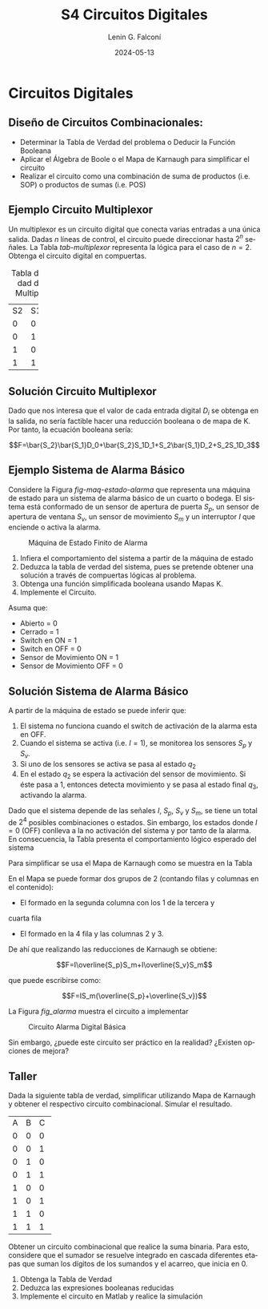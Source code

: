 
#+options: ':nil *:t -:t ::t <:t H:2 \n:nil ^:t arch:headline
#+options: author:t broken-links:nil c:nil creator:nil
#+options: d:(not "LOGBOOK") date:t e:t email:nil f:t inline:t num:t
#+options: p:nil pri:nil prop:nil stat:t tags:t tasks:t tex:t
#+options: timestamp:t title:t toc:t todo:t |:t
#+title: S4 Circuitos Digitales
#+date: 2024-05-13
#+author: Lenin G. Falconí
#+email: lenin.falconi@epn.edu.ec
#+language: es
#+select_tags: export
#+exclude_tags: noexport
#+creator: Emacs 27.1 (Org mode 9.3)

# to enable beamer mode M-x org-beamer-mode
#+options: H:2
#+latex_class: beamer
#+columns: %45ITEM %10BEAMER_env(Env) %10BEAMER_act(Act) %4BEAMER_col(Col) %8BEAMER_opt(Opt)
#+beamer_theme: Madrid
#+beamer_color_theme:
#+beamer_font_theme:
#+beamer_inner_theme:
#+beamer_outer_theme:
#+beamer_header:
#+LATEX_HEADER: \usepackage{xcolor}
#+LATEX_HEADER: \usepackage{circuitikz}
* Circuitos Digitales
# ** Máquinas de Estados Finitos
#    :PROPERTIES:
#    :BEAMER_opt: allowframebreaks
#    :END:
# - Modelo computacional que describe un fenómeno
# - Es un modelo computacional que describe las transiciones entre
#   diferentes estados posibles.
# - Permite inferir el **algoritmo** o **programa** a construir para
#   resolver un problema.
# #+CAPTION: Máquina de estado Finito para obtener tres tokens Rojos consecutivos
# [[./images/FSM-example.png]]
  
** Diseño de Circuitos Combinacionales:
- Determinar la Tabla de Verdad del problema o Deducir la Función
  Booleana
- Aplicar el Álgebra de Boole o el Mapa de Karnaugh para simplificar
  el circuito
- Realizar el circuito como una combinación de suma de productos
  (i.e. SOP) o productos de sumas (i.e. POS)

** Ejemplo Circuito Multiplexor
   :PROPERTIES:
   :BEAMER_opt: allowframebreaks
   :END:

Un multiplexor es un circuito digital que conecta varias entradas a
una única salida. Dadas $n$ líneas de control, el circuito puede
direccionar hasta $2^n$ señales. La Tabla [[tab-multiplexor]] representa la lógica
para el caso de $n=2$. Obtenga el circuito digital en compuertas.

#+Caption: Tabla de Verdad de un Multiplexor
#+NAME: tab-multiplexor
+--+--+--+
|S2|S1|F |
+--+--+--+
|0 |0 |D0|
+--+--+--+
|0 |1 |D1|
+--+--+--+
|1 |0 |D2|
+--+--+--+
|1 |1 |D3|
+--+--+--+

** Solución Circuito Multiplexor
   :PROPERTIES:
   :BEAMER_opt: allowframebreaks
   :END:

Dado que nos interesa que el valor de cada entrada digital $D_i$ se
obtenga en la salida, no sería factible hacer una reducción booleana o
de mapa de K. Por tanto, la ecuación booleana sería:

$$F=\bar{S_2}\bar{S_1}D_0+\bar{S_2}S_1D_1+S_2\bar{S_1}D_2+S_2S_1D_3$$

** Ejemplo Sistema de Alarma Básico
   :PROPERTIES:
   :BEAMER_opt: allowframebreaks
   :END:
Considere la Figura [[fig-maq-estado-alarma]] que representa una máquina
de estado para un sistema de alarma básico de un cuarto o bodega. El
sistema está conformado de un sensor de apertura de puerta $S_p$, un
sensor de apertura de ventana $S_v$, un sensor de movimiento $S_m$ y
un interruptor $I$ que enciende o activa la alarma.

#+NAME: fig-maq-estado-alarma
#+CAPTION: Máquina de Estado Finito de Alarma
[[./images/maquinaEstadoFinitoAlarma.png]]

1. Infiera el comportamiento del sistema a partir de la máquina de estado
2. Deduzca la tabla de verdad del sistema, pues se pretende obtener
   una solución a través de compuertas lógicas al problema.
3. Obtenga una función simplificada booleana usando Mapas K.
4. Implemente el Circuito.

Asuma que:
- Abierto = 0
- Cerrado = 1
- Switch en ON = 1
- Switch en OFF = 0
- Sensor de Movimiento ON = 1
- Sensor de Movimiento OFF = 0

** Solución Sistema de Alarma Básico
   :PROPERTIES:
   :BEAMER_opt: allowframebreaks
   :END:

A partir de la máquina de estado se puede inferir que:

1. El sistema no funciona cuando el switch de activación de la alarma
   esta en OFF.
2. Cuando el sistema se activa (i.e. $I=1$), se monitorea los sensores
   $S_p$ y $S_v$.
3. Si uno de los sensores se activa se pasa al estado $q_2$
4. En el estado $q_2$ se espera la activación del sensor de
   movimiento. Si éste pasa a 1, entonces detecta movimiento y se pasa
   al estado final $q_3$, activando la alarma.

Dado que el sistema depende de las señales $I$, $S_p$, $S_v$ y $S_m$,
se tiene un total de $2^4$ posibles combinaciones o estados. Sin
embargo, los estados donde $I=0$ (OFF) conlleva a la no activación del
sistema y por tanto de la alarma. En consecuencia, la Tabla
\ref{tab-circAlarma} presenta el comportamiento lógico esperado del
sistema

\scriptsize
\begin{table}
  \caption{Tabla de Verdad Circuito de Alarma}
  \label{tab-circAlarma}
  \begin{tabular}{|cccc|c|}
    \hline
    I & $S_p$ & $S_v$ & $S_m$ & F \\ \hline
    1 & 0 & 0 & 0 & 0 \\
    1 & 0 & 0 & 1 & 1 \\
    1 & 0 & 1 & 0 & 0 \\
    1 & 0 & 1 & 1 & 1 \\
    1 & 1 & 0 & 0 & 0 \\
    1 & 1 & 0 & 1 & 1 \\
    1 & 1 & 1 & 0 & 0 \\
    1 & 1 & 1 & 1 & 0 \\ \hline
    
  \end{tabular}
\end{table}

Para simplificar se usa el Mapa de Karnaugh como se muestra en la
Tabla \ref{tab-mapak}

\begin{table}
  \label{tab-mapak}
  \caption{Mapa de Karnaugh}
  \begin{tabular}{|l|c|c|c|c|}
    \hline
    {} & \multicolumn{4}{c|}{$S_v$, $S_m$}\\\hline  
    I,$S_p$ & 00 & 01 & 11 &10 \\ \hline
    00 & {} & {} & {} & {} \\ \hline
    01 & {} & {} & {} & {} \\ \hline
    11 & {} & 1 & {} & {} \\ \hline
    10 & {} & 1 & 1 & {} \\ \hline
  \end{tabular}
\end{table}

En el Mapa se puede formar dos grupos de 2 (contando filas y columnas
en el contenido):

- El formado en la segunda columna con los 1 de la tercera y
cuarta fila
- El formado en la 4 fila y las columnas 2 y 3.

De ahí que realizando las reducciones de Karnaugh se obtiene:

$$F=I\overline{S_p}S_m+I\overline{S_v}S_m$$

que puede escribirse como:

$$F=IS_m(\overline{S_p}+\overline{S_v})$$

La Figura [[fig_alarma]] muestra el circuito a implementar

#+NAME: fig_alarma
#+CAPTION: Circuito Alarma Digital Básica
[[./images/Alarma.png]]

Sin embargo, ¿puede este circuito ser práctico en la realidad?
¿Existen opciones de mejora?

** Taller
   :PROPERTIES:
   :BEAMER_opt: allowframebreaks
   :END:

Dada la siguiente tabla de verdad, simplificar utilizando Mapa de
Karnaugh y obtener el respectivo circuito combinacional. Simular el
resultado.
#+ATTR_LATEX: :fontsize \scriptsize
+--+--+--+--+
|A |B |C |F |
+--+--+--+--+
|0 |0 |0 |1 |
+--+--+--+--+
|0 |0 |1 |1 |
+--+--+--+--+
|0 |1 |0 |0 |
+--+--+--+--+
|0 |1 |1 |1 |
+--+--+--+--+
|1 |0 |0 |0 |
+--+--+--+--+
|1 |0 |1 |1 |
+--+--+--+--+
|1 |1 |0 |0 |
+--+--+--+--+
|1 |1 |1 |1 |
+--+--+--+--+

\newpage

Obtener un circuito combinacional que realice la suma binaria. Para
esto, considere que el sumador se resuelve integrado en cascada
diferentes etapas que suman los dígitos de los sumandos y el acarreo,
que inicia en 0.

1. Obtenga la Tabla de Verdad
2. Deduzca las expresiones booleanas reducidas
3. Implemente el circuito en Matlab y realice la simulación

# ** Taller 3 
#    :PROPERTIES:
#    :BEAMER_opt: allowframebreaks
#    :END:

# Un sistema de control de presión de agua dispone de sensores que
# devuelven una señal de tipo Booleana cuando la Presión es menor de un
# límite inferior $L_1$ y mayor a un Límite superior $H_1$. Diseñe un
# circuito digital tal que genere una señal digital Booleana que
# controle una bomba con las siguientes condiciones:

# 1. Si la Presión es mayor que $H_1$, apagar la bomba
# 2. Si la Presión es menor que $L_1$, encender la bomba
# 3. Si la Presión está en un rango de operación, el operador puede
#    encender la bomba si acciona un switch $I_1$.
# 4. El operador no podrá arrancar la bomba si la presión es superior al
#    nivel $H_1$
# 5. Si el sensor térmico del motor se activa, debe apagarse la bomba
#    para evitar sobrecarga.

# Escriba la Tabla de verdad, simplifique usando Mapa de Karnaugh y
# obtenga el circuito digital correspondiente.


# ** Estructura Superior del Computador
# *** Texto                                                             :BMCOL:
#     :PROPERTIES:
#     :BEAMER_col: 0.5
#     :END:
# - El computador interacciona con el medio a través de periféricos o
#   líneas de comunicación.
# - CPU: control del funcionamiento del computador y procesamiento.
# - Memoria Principal: almacena datos
# - I/O: transferencia de datos entre el computador y el entorno externo.
# - Sistemas de Interconexión: son los buses de comunicación
# *** Imagen                                                     :BMCOL:Imagen:
#     :PROPERTIES:
#     :BEAMER_col: 0.5
#     :END:

# [[./images/EstructuraComputador.png]]

# ** CPU
# Se encarga del control del funcionamiento del computador y del
# procesamiento.
# #+CAPTION: CPU
# [[./images/cpu.png]]
# ** Unidad de Control
# Conformada por los distintos circuitos digitales, registros,
# decodificadores y memorias necesarios para el funcionamiento del
# computador.

# #+CAPTION: Unidad de Control
# [[./images/ControlUnit.png]]

# ** Componentes del Computador
# #+ATTR_LATEX: :width 0.6\textwidth
# [[./images/componentesComputador.png]]

# ** Concepto de Memoria
# *** Texto                                                             :BMCOL:
#     :PROPERTIES:
#     :BEAMER_col: 0.5
#     :END:
# - Puede ser de escritura o lectura dependiendo de una señal
#   de control
# - Las distintas operaciones y datos con los que trabaja el computador
#   son mapeados con direcciones de memoria en donde sus valores se
#   encuentran almacenados.
# - Se puede pensar como una
#   lista o tabla de elementos almacenados.

#  # - El procesador utiliza una dirección de memoria y una señal de
#  #   control para definir un ciclo de escritura o lectura.
# *** Imagen                                                     :BMCOL:Imagen:
#     :PROPERTIES:
#     :BEAMER_col: 0.5
#     :END:

# [[./images/ConceptoMemoria.png]]

# ** Lenguaje de Transferencia de Registros (RTL)
#    :PROPERTIES:
#    :BEAMER_opt: allowframebreaks
#    :END:

# - Permite definir de manera sencilla las operaciones en el computador
# - No es un lenguaje ensamblador
# - No es un lenguaje de Programación
# - Es una notación
# - Distingue entre las /localidades/ de memoria y su /contenido/
# - Se usa [ ] para indicar el contenido de una ubicación de memoria
# - El símbolo $\leftarrow$ se usa para indicar /transferencia de datos/


# 1. Suponga una pequeña memoria que tenga 4 bits para el bus de
#    dirección ¿cuántas localidades puede almacenar?

# 2. Estructure la tabla de memoria suponiendo que el contenido de la
#    memoria será de máximo 8 bits.

# ** Solución

# Si las direcciones son de 4 bits, se puede almacenar hasta
# $2^{n=4}=16$ localidades.

# #+ATTR_LATEX: :font \scriptsize
# +-+-+-+-+-+-+-+-+-+-+-+-+
# |direcc |  dato         |
# +-+-+-+-+-+-+-+-+-+-+-+-+
# |0|0|0|0| | | | | | | | |
# +-+-+-+-+-+-+-+-+-+-+-+-+
# |0|0|0|1| | | | | | | | |
# +-+-+-+-+-+-+-+-+-+-+-+-+
# |0|0|1|0| | | | | | | | |
# +-+-+-+-+-+-+-+-+-+-+-+-+
# |.|.|.|.| | | | | | | | |
# +-+-+-+-+-+-+-+-+-+-+-+-+
# |.|.|.|.| | | | | | | | |
# +-+-+-+-+-+-+-+-+-+-+-+-+
# |1|1|1|1| | | | | | | | |
# +-+-+-+-+-+-+-+-+-+-+-+-+

# En Hexadecimal tendríamos localidades desde la $0x0$ hasta la $0xF$

# ** Lenguaje de Transferencia de Registros (RTL)
#    :PROPERTIES:
#    :BEAMER_opt: allowframebreaks
#    :END:
# - $[0x0F]\leftarrow [0x0F]+1$: el contenido de la localidad de
#   memoria $0x0F$ se incrementa en 1 y se almacena en la misma localidad
# - El símbolo $=$ se usa alternativamente para expresar transferencia

# Considere las siguientes operaciones:

# 1. $[0x14]=5$: el contenido de la dirección de memoria $0x14$ es 5
# 1. $[0x14] \leftarrow 6$: el valor o literal 6 se carga en $0x14$
# 1. $[0x14] \leftarrow [6]$: el contenido de la dirección $0x06$ se
#    carga en $0x14$
# 1. $[0x0C] \leftarrow [0x03]+3$: el contenido de la dirección $0x03$
#    se suma con el valor 3 y el resultado se  carga en $0x0C$
# 1. $[0x13] \leftarrow [0x07]+[0x08]$: la suma de los contenidos de
#    las localidades de memoria 7 y 8 se colocan en la dirección 19
#    (19_{10}=13_{16})
# 1. $[0x04]\leftarrow [[0x02]]$: *puntero* o *direccionamiento
#    indirecto*. El valor a copiar en la localidad 4 es el contenido en
#    la dirección definida por el contenido de la localidad 2.

# ** Ejercicio
#    :PROPERTIES:
#    :BEAMER_opt: allowframebreaks
#    :END:

# *** Texto                                                             :BMCOL:
#     :PROPERTIES:
#     :BEAMER_col: 0.6
#     :END:
# Considere la siguiente memoria abstracta. Obtenga: $X =
# 3+[0x04]+[1+[0x03]]+[[0x0A]]+[[0x09]*3]$
# *** Tabla                                                       :BMCOL:Tabla:
#     :PROPERTIES:
#     :BEAMER_col: 0.4
#     :END:

# +----------+----------+
# |Dirección | Dato     |
# +----------+----------+
# |  0x00    |   6      |
# +----------+----------+
# |  0x01    |   2      |
# +----------+----------+
# |  0x02    |   3      |
# +----------+----------+
# |  0x03    |   4      |
# +----------+----------+
# |  0x04    |   5      |
# +----------+----------+
# |  0x05    |   2      |
# +----------+----------+
# |  0x06    |   8      |
# +----------+----------+
# |  0x07    |   1      |
# +----------+----------+
# |  0x08    |   5      |
# +----------+----------+
# |  0x09    |   2      |
# +----------+----------+
# |  0x0A    |   1      |
# +----------+----------+
# |  0x0B    |   5      |
# +----------+----------+

# ** Ejercicio - Solución
#    :PROPERTIES:
#    :BEAMER_opt: allowframebreaks
#    :END:

# *** Texto                                                             :BMCOL:
#     :PROPERTIES:
#     :BEAMER_col: 0.6
#     :END:
# Considere la siguiente memoria abstracta. Obtenga: $X =
# 3+[0x04]+[1+[0x03]]+[[0x0A]]+[[0x09]*3]$

# $X = 3+5+2+2+8$
# *** Tabla                                                       :BMCOL:Tabla:
#     :PROPERTIES:
#     :BEAMER_col: 0.4
#     :END:

# +----------+----------+
# |Dirección | Dato     |
# +----------+----------+
# |  0x00    |   6      |
# +----------+----------+
# |  0x01    |   2      |
# +----------+----------+
# |  0x02    |   3      |
# +----------+----------+
# |  0x03    |   4      |
# +----------+----------+
# |  0x04    |   5      |
# +----------+----------+
# |  0x05    |   2      |
# +----------+----------+
# |  0x06    |   8      |
# +----------+----------+
# |  0x07    |   1      |
# +----------+----------+
# |  0x08    |   5      |
# +----------+----------+
# |  0x09    |   2      |
# +----------+----------+
# |  0x0A    |   1      |
# +----------+----------+
# |  0x0B    |   5      |
# +----------+----------+


# ** Lógica Digital - Circuito Eléctrico
#    :PROPERTIES:
#    :BEAMER_opt: allowframebreaks
#    :END:
# - Los materiales conductores tienen la característica de producir una
#   corriente eléctrica en presencia de un campo eléctrico.
# - El voltaje $V$, la corriente $I$ y la resistencia $R$ se relacionan
#   con la Ley de Ohm $V=IR$
# - Un semiconductor es un material que exhibe las características tanto
#   de un buen conductor como de un buen aislante. Esta característica
#   se controla por una entrada de control.
# - Un transistor es un semiconductor que opera como un switch
#   digital. Cambia de alta a baja resistencia dependiendo del estado de
#   una señal de entrada.

# ** Compuertas Lógicas
# *** Texto                                                             :BMCOL:
#     :PROPERTIES:
#     :BEAMER_col: 0.4
#     :END:
# - Son arreglos de circuitos con transistores que permiten realizar
#   operaciones lógicas
# - Un transistor tiene un voltaje de switching de 0.7V.
# - Con un $V \ge 0.7$, el transistor se activa y la resistencia entre
#   colector y emisor se reduce, colocando la salida a un bajo voltaje.
# - El comportamiento del circuito se puede expresar en una **tabla de
#   verdad**
# *** Imagen                                                     :BMCOL:Imagen:
#     :PROPERTIES:
#     :BEAMER_col: 0.6
#     :END:
# [[./images/notGate.png]]

# ** Compuertas Lógicas
# *** Texto                                                             :BMCOL:
#     :PROPERTIES:
#     :BEAMER_col: 0.4
#     :END:
#     \begin{tabular}{ccc}
#     \hline
#     $input_1$ & $input_2$ & salida \\ \hline
#     0 & 0 & 0\\
#     0 & 1 & 0\\
#     1 & 0 & 0\\
#     1 & 1 & 1\\ \hline
#     \end{tabular}
# *** Imagen                                                     :BMCOL:Imagen:
#     :PROPERTIES:
#     :BEAMER_col: 0.6
#     :END:
# [[./images/andGate.png]]

# ** Álgebra de Boole y Compuertas Lógicas
#    :PROPERTIES:
#    :BEAMER_opt: allowframebreaks
#    :END:

# - Utilizada para resolver problemas de diseño de circuitos de
#   conmutación
# - Las variables y las operaciones son **lógicas**
# - 1 equivale a Verdadero
# - 0 equivale a Falso
# - Las operaciones lógicas AND, OR y NOT se denotan como:

#   \begin{center}
# 	\begin{tabular}{|ccccc|}
# 		\hline
# 		 AND & $A \land B$ &  $A \cap B$ & $A\cdot B$ & \begin{circuitikz} \draw (0,0) node[and port] {}; \end{circuitikz}\\
# 		 OR & $A \lor B$  & $A \cup B$ & $ A+B$  & \begin{circuitikz} \draw (0,0) node[or port] {}; \end{circuitikz}\\
# 		 NOT & $\lnot A$ & $A^{\complement}$ & $\bar{A}$ & \begin{circuitikz} \draw (0,0) node[not port] {}; \end{circuitikz}\\ 
# 		\hline
# 	 \end{tabular}
#   \end{center}
  
# - Es importante notar que las compuertas NAND y NOR son las
#   respectivas negaciones de las compuertas AND y OR i.e.

# $$A \, NAND\, B = \lnot(A \land B) = \overline{A \land B}$$

# $$A \, NOR\, B = \lnot(A \lor B) = \overline{A \lor B}$$

# - AND, OR y NOT son un conjunto funcionalmente completo. 
# - NAND y NOR pueden implementar cualquier circuito digital ya que las
#   AND, OR y NOT se pueden implementar directamente sólo con compuertas
#   NAND o NOR. Condición favorable para procesos de fabricación.


# ** Circuitos Combinacionales 
# - Conjunto de compuertas lógicas interconectadas cuya salida, en un
# momento dado, es función únicamente de las entradas en ese instante.
# - La relación puede ser expresada por /funciones booleanas/ o por
#   /tablas de verdad/.
# - La ecuación booleana se puede simplificar con aplicación de las
#   identidades o postulados básicos del álgebra booleana o por Mapas de
#   Karnaugh
# - Se pueden expresar como Suma de Productos (SOP) o productos de sumas
#   (POS)
# - El Teorema de Morgan permite hacer la conmutación de las dos
#   representaciones.

# ** Circuitos Secuenciales
# La salida actual de estos circuitos depende de la entrada actual y de
# la historia pasada de las entradas. Estos circuitos usan una
# señal de reloj, generalmente. Ejemplos son:

# - Biestables o latch SR
# - Biestable D
# - Registros
# - Contadores Síncronos

# ** Ejercicios
#    :PROPERTIES:
#    :BEAMER_opt: allowframebreaks
#    :END:
# 1. A partir de la tabla de verdad de la compuerta OR exclusiva obtenga
#    la función booleana como SOP (min-términos).
# 2. Para el ejercicio anterior obtenga la representación en POS
#    (max-términos).
# 3. ¿Puede representar el circuito sólo con compuertas NAND?
# 4. Simplificar $F = ACD+\bar{A}BCD$. Resp:$CD(A+B)$ 
# 5. Simplificar $F=ABC+A\bar{B}\overline{\bar{A}\bar{C}}$ R: $A(\bar{B}C)$
# 6. A partir de la Tabla [[tab-ejercicio]]  de verdad obtener la representación
#    en SOP.
# 7. Usando Mapas de Karnaugh obtenga la simplificación del circuito de
#    la Tabla [[tab-ejercicio]]

# #+CAPTION: Ejercicio de tres variables
# #+NAME: tab-ejercicio
# +--+--+--+--+
# |A  B  C | F|
# +--+--+--+--+
# |0   0  0|0 |
# |0   0  1|0 |
# |0   1  0|1 |
# |0   1  1|1 |
# |1   0  0|0 |
# |1   0  1|0 |
# |1   1  0|1 |
# |1   1  1|0 |
# +--+--+--+--+



** COMMENT Tarea
*** COMMENT Tarea                                                   :B_definition:Tarea:
    # :PROPERTIES:
    # :BEAMER_env: definition
    # :END:

    # Escribir una función en python que permita dado un número binario de 8
    # bits obtener su negativo usando el criterio de signo magnitud


